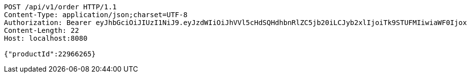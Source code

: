 [source,http,options="nowrap"]
----
POST /api/v1/order HTTP/1.1
Content-Type: application/json;charset=UTF-8
Authorization: Bearer eyJhbGciOiJIUzI1NiJ9.eyJzdWIiOiJhVVl5cHdSQHdhbnRlZC5jb20iLCJyb2xlIjoiTk9STUFMIiwiaWF0IjoxNzE3MDYwNjgyLCJleHAiOjE3MTcwNjQyODJ9.SgbdRkqB3s9ccTf9PpoKW4-AdtsOPttGthW8KS6xRGo
Content-Length: 22
Host: localhost:8080

{"productId":22966265}
----